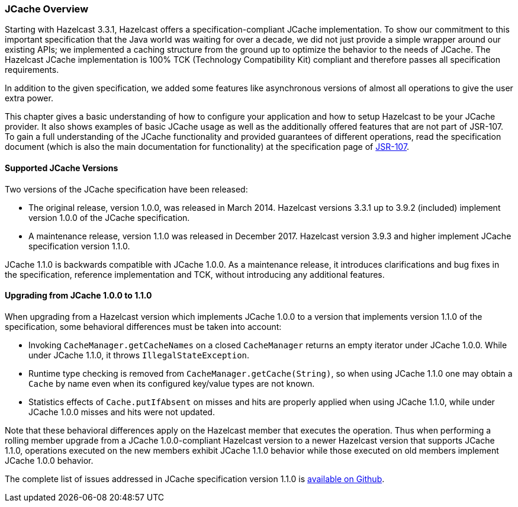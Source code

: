 
=== JCache Overview

Starting with Hazelcast 3.3.1, Hazelcast offers a specification-compliant JCache implementation. To show our commitment to this
important specification that the Java world was waiting for over a decade, we did not just provide a simple wrapper around our existing
APIs; we implemented a caching structure from the ground up to optimize the behavior to the needs of JCache.
The Hazelcast JCache implementation is 100% TCK (Technology Compatibility Kit) compliant and therefore passes all specification
requirements.

In addition to the given specification, we added some features like asynchronous versions of almost all
operations to give the user extra power.

This chapter gives a basic understanding of how to configure your application and how to setup Hazelcast to be your JCache
provider. It also shows examples of basic JCache usage as well as the additionally offered features that are not part of JSR-107.
To gain a full understanding of the JCache functionality and provided guarantees of different operations, read
the specification document (which is also the main documentation for functionality) at the specification page of https://www.jcp.org/en/jsr/detail?id=107[JSR-107].

==== Supported JCache Versions

Two versions of the JCache specification have been released:

* The original release, version 1.0.0, was released in March 2014. Hazelcast versions 3.3.1 up to 3.9.2 (included) implement version 1.0.0 of the JCache specification. 
* A maintenance release, version 1.1.0 was released in December 2017. Hazelcast version 3.9.3 and higher implement JCache specification version 1.1.0.
 
JCache 1.1.0 is backwards compatible with JCache 1.0.0. As a maintenance release, it introduces clarifications and bug fixes in the specification, reference implementation
and TCK, without introducing any additional features. 
 
==== Upgrading from JCache 1.0.0 to 1.1.0
 
When upgrading from a Hazelcast version which implements JCache 1.0.0 to a version that implements version 1.1.0 of the specification, some behavioral differences must be taken into account:

* Invoking `CacheManager.getCacheNames` on a closed `CacheManager` returns an empty iterator under JCache 1.0.0. While under JCache 1.1.0, it throws `IllegalStateException`.
* Runtime type checking is removed from `CacheManager.getCache(String)`, so when using JCache 1.1.0 one may obtain a `Cache` by name even when its configured key/value types are not known.
* Statistics effects of `Cache.putIfAbsent` on misses and hits are properly applied when using JCache 1.1.0, while under JCache 1.0.0 misses and hits were not updated.
 
Note that these behavioral differences apply on the Hazelcast member that executes the operation. Thus when performing a rolling member upgrade from a JCache 1.0.0-compliant Hazelcast version to a newer Hazelcast version that supports JCache 1.1.0, operations executed on the new members exhibit JCache 1.1.0 behavior while those executed on old members implement JCache 1.0.0 behavior.  

The complete list of issues addressed in JCache specification version 1.1.0 is https://github.com/jsr107/jsr107spec/milestone/2?closed=1[available on Github].
